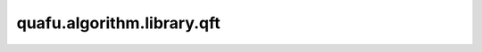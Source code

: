 quafu.algorithm.library.qft
==================================

.. py:function:: quafu.algorithm.library.qft(qubits)

    量子傅里叶变换（QFT）。量子傅里叶变换与经典傅里叶变换的功能相似。

    .. note::
        更多信息请参考Nielsen, M., & Chuang, I. (2010)。

    参数：
        - **qubits** (list[int]) - 需要应用量子傅里叶变换的量子比特。

    返回：
        Circuit，可以进行傅里叶变换的线路。
